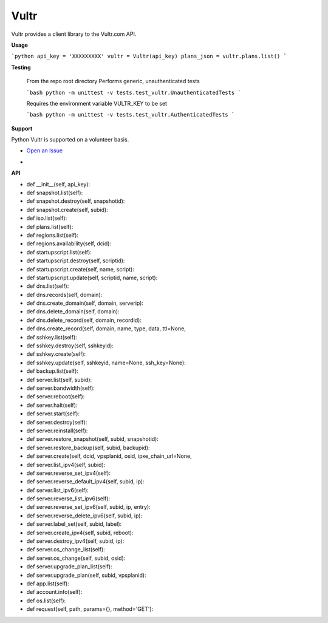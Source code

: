 Vultr
=====
.. image:: https://travis-ci.org/spry-group/python-vultr.svg?branch=master
    :target: https://travis-ci.org/spry-group/python-vultr

Vultr provides a client library to the Vultr.com API.

**Usage**

```python
api_key = 'XXXXXXXXX'
vultr = Vultr(api_key)
plans_json = vultr.plans.list()
```


**Testing**

    From the repo root directory
    Performs generic, unauthenticated tests
    
    ```bash
    python -m unittest -v tests.test_vultr.UnauthenticatedTests
    ```

    Requires the environment variable VULTR_KEY to be set
    
    ```bash
    python -m unittest -v tests.test_vultr.AuthenticatedTests
    ```


**Support**


Python Vultr is supported on a volunteer basis.

* `Open an Issue <https://github.com/spry-group/python-vultr/issues/new>`_

* .. image:: https://badges.gitter.im/Join%20Chat.svg
      :target: https://gitter.im/spry-group/python-vultr


**API**


* def __init__(self, api_key):
* def snapshot.list(self):
* def snapshot.destroy(self, snapshotid):
* def snapshot.create(self, subid):
* def iso.list(self):
* def plans.list(self):
* def regions.list(self):
* def regions.availability(self, dcid):
* def startupscript.list(self):
* def startupscript.destroy(self, scriptid):
* def startupscript.create(self, name, script):
* def startupscript.update(self, scriptid, name, script):
* def dns.list(self):
* def dns.records(self, domain):
* def dns.create_domain(self, domain, serverip):
* def dns.delete_domain(self, domain):
* def dns.delete_record(self, domain, recordid):
* def dns.create_record(self, domain, name, type, data, ttl=None,
* def sshkey.list(self):
* def sshkey.destroy(self, sshkeyid):
* def sshkey.create(self):
* def sshkey.update(self, sshkeyid, name=None, ssh_key=None):
* def backup.list(self):
* def server.list(self, subid):
* def server.bandwidth(self):
* def server.reboot(self):
* def server.halt(self):
* def server.start(self):
* def server.destroy(self):
* def server.reinstall(self):
* def server.restore_snapshot(self, subid, snapshotid):
* def server.restore_backup(self, subid, backupid):
* def server.create(self, dcid, vpsplanid, osid, ipxe_chain_url=None,
* def server.list_ipv4(self, subid):
* def server.reverse_set_ipv4(self):
* def server.reverse_default_ipv4(self, subid, ip):
* def server.list_ipv6(self):
* def server.reverse_list_ipv6(self):
* def server.reverse_set_ipv6(self, subid, ip, entry):
* def server.reverse_delete_ipv6(self, subid, ip):
* def server.label_set(self, subid, label):
* def server.create_ipv4(self, subid, reboot):
* def server.destroy_ipv4(self, subid, ip):
* def server.os_change_list(self):
* def server.os_change(self, subid, osid):
* def server.upgrade_plan_list(self):
* def server.upgrade_plan(self, subid, vpsplanid):
* def app.list(self):
* def account.info(self):
* def os.list(self):
* def request(self, path, params={}, method='GET'):
